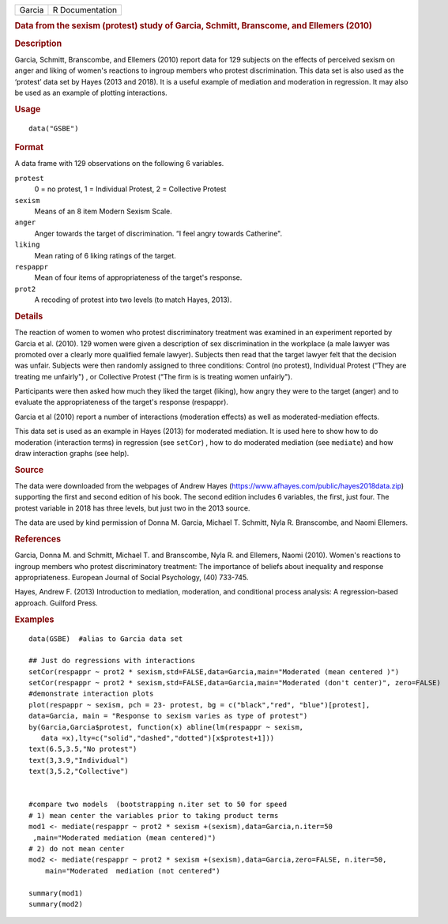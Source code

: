 .. container::

   ====== ===============
   Garcia R Documentation
   ====== ===============

   .. rubric:: Data from the sexism (protest) study of Garcia, Schmitt,
      Branscome, and Ellemers (2010)
      :name: Garcia

   .. rubric:: Description
      :name: description

   Garcia, Schmitt, Branscombe, and Ellemers (2010) report data for 129
   subjects on the effects of perceived sexism on anger and liking of
   women's reactions to ingroup members who protest discrimination. This
   data set is also used as the ‘protest’ data set by Hayes (2013 and
   2018). It is a useful example of mediation and moderation in
   regression. It may also be used as an example of plotting
   interactions.

   .. rubric:: Usage
      :name: usage

   ::

      data("GSBE")

   .. rubric:: Format
      :name: format

   A data frame with 129 observations on the following 6 variables.

   ``protest``
      0 = no protest, 1 = Individual Protest, 2 = Collective Protest

   ``sexism``
      Means of an 8 item Modern Sexism Scale.

   ``anger``
      Anger towards the target of discrimination. “I feel angry towards
      Catherine".

   ``liking``
      Mean rating of 6 liking ratings of the target.

   ``respappr``
      Mean of four items of appropriateness of the target's response.

   ``prot2``
      A recoding of protest into two levels (to match Hayes, 2013).

   .. rubric:: Details
      :name: details

   The reaction of women to women who protest discriminatory treatment
   was examined in an experiment reported by Garcia et al. (2010). 129
   women were given a description of sex discrimination in the workplace
   (a male lawyer was promoted over a clearly more qualified female
   lawyer). Subjects then read that the target lawyer felt that the
   decision was unfair. Subjects were then randomly assigned to three
   conditions: Control (no protest), Individual Protest (“They are
   treating me unfairly") , or Collective Protest (“The firm is is
   treating women unfairly").

   Participants were then asked how much they liked the target (liking),
   how angry they were to the target (anger) and to evaluate the
   appropriateness of the target's response (respappr).

   Garcia et al (2010) report a number of interactions (moderation
   effects) as well as moderated-mediation effects.

   This data set is used as an example in Hayes (2013) for moderated
   mediation. It is used here to show how to do moderation (interaction
   terms) in regression (see ``setCor``) , how to do moderated mediation
   (see ``mediate``) and how draw interaction graphs (see help).

   .. rubric:: Source
      :name: source

   The data were downloaded from the webpages of Andrew Hayes
   (https://www.afhayes.com/public/hayes2018data.zip) supporting the
   first and second edition of his book. The second edition includes 6
   variables, the first, just four. The protest variable in 2018 has
   three levels, but just two in the 2013 source.

   The data are used by kind permission of Donna M. Garcia, Michael T.
   Schmitt, Nyla R. Branscombe, and Naomi Ellemers.

   .. rubric:: References
      :name: references

   Garcia, Donna M. and Schmitt, Michael T. and Branscombe, Nyla R. and
   Ellemers, Naomi (2010). Women's reactions to ingroup members who
   protest discriminatory treatment: The importance of beliefs about
   inequality and response appropriateness. European Journal of Social
   Psychology, (40) 733-745.

   Hayes, Andrew F. (2013) Introduction to mediation, moderation, and
   conditional process analysis: A regression-based approach. Guilford
   Press.

   .. rubric:: Examples
      :name: examples

   ::

      data(GSBE)  #alias to Garcia data set

      ## Just do regressions with interactions
      setCor(respappr ~ prot2 * sexism,std=FALSE,data=Garcia,main="Moderated (mean centered )")
      setCor(respappr ~ prot2 * sexism,std=FALSE,data=Garcia,main="Moderated (don't center)", zero=FALSE)
      #demonstrate interaction plots
      plot(respappr ~ sexism, pch = 23- protest, bg = c("black","red", "blue")[protest], 
      data=Garcia, main = "Response to sexism varies as type of protest")
      by(Garcia,Garcia$protest, function(x) abline(lm(respappr ~ sexism,
         data =x),lty=c("solid","dashed","dotted")[x$protest+1])) 
      text(6.5,3.5,"No protest")
      text(3,3.9,"Individual")
      text(3,5.2,"Collective")

       
      #compare two models  (bootstrapping n.iter set to 50 for speed
      # 1) mean center the variables prior to taking product terms
      mod1 <- mediate(respappr ~ prot2 * sexism +(sexism),data=Garcia,n.iter=50
       ,main="Moderated mediation (mean centered)")
      # 2) do not mean center
      mod2 <- mediate(respappr ~ prot2 * sexism +(sexism),data=Garcia,zero=FALSE, n.iter=50,   
          main="Moderated  mediation (not centered")

      summary(mod1)
      summary(mod2)
